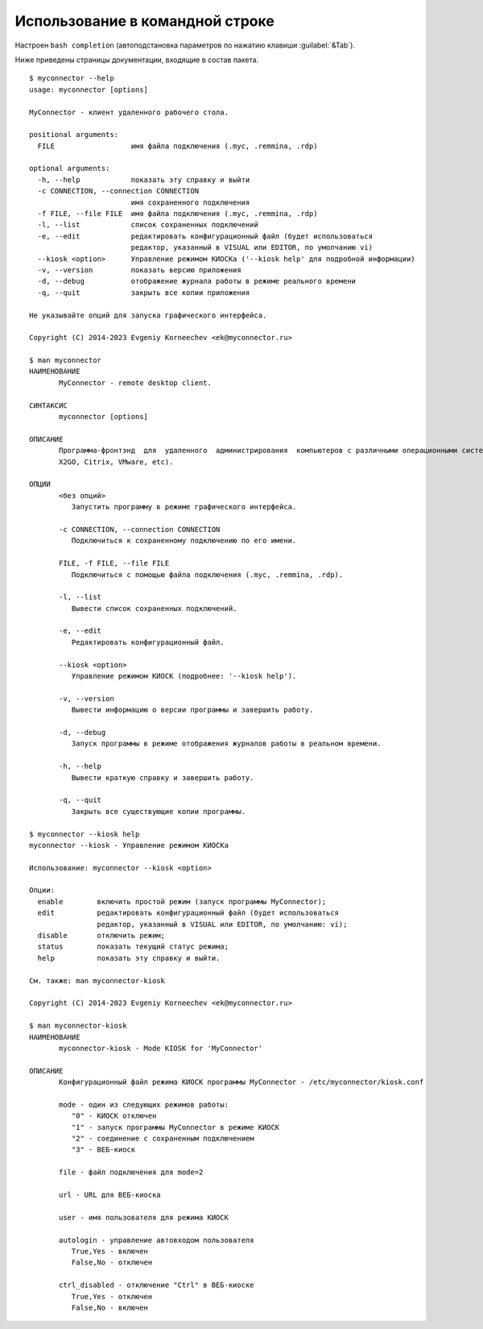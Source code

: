 .. MyConnector
.. Copyright (C) 2014-2023 Evgeniy Korneechev <ek@myconnector.ru>

.. This program is free software; you can redistribute it and/or
.. modify it under the terms of the version 2 of the GNU General
.. Public License as published by the Free Software Foundation.

.. This program is distributed in the hope that it will be useful,
.. but WITHOUT ANY WARRANTY; without even the implied warranty of
.. MERCHANTABILITY or FITNESS FOR A PARTICULAR PURPOSE.  See the
.. GNU General Public License for more details.

.. You should have received a copy of the GNU General Public License
.. along with this program. If not, see http://www.gnu.org/licenses/.

.. _rst-cli:

Использование в командной строке
================================

Настроен ``bash completion`` (автоподстановка параметров по нажатию клавиши :guilabel:`&Tab`).

Ниже приведены страницы документации, входящие в состав пакета.

::

    $ myconnector --help
    usage: myconnector [options]

    MyConnector - клиент удаленного рабочего стола.

    positional arguments:
      FILE                  имя файла подключения (.myc, .remmina, .rdp)

    optional arguments:
      -h, --help            показать эту справку и выйти
      -c CONNECTION, --connection CONNECTION
                            имя сохраненного подключения
      -f FILE, --file FILE  имя файла подключения (.myc, .remmina, .rdp)
      -l, --list            список сохраненных подключений
      -e, --edit            редактировать конфигурационный файл (будет использоваться
                            редактор, указанный в VISUAL или EDITOR, по умолчанию vi)
      --kiosk <option>      Управление режимом КИОСКа ('--kiosk help' для подробной информации)
      -v, --version         показать версию приложения
      -d, --debug           отображение журнала работы в режиме реального времени
      -q, --quit            закрыть все копии приложения

    Не указывайте опций для запуска графического интерфейса.

    Copyright (C) 2014-2023 Evgeniy Korneechev <ek@myconnector.ru>

    $ man myconnector
    НАИМЕНОВАНИЕ
           MyConnector - remote desktop client.

    СИНТАКСИС
           myconnector [options]

    ОПИСАНИЕ
           Программа-фронтэнд  для  удаленного  администрирования  компьютеров с различными операционными системами. Поддерживается большинство распространенных типов подключения (RDP, VNC,
           X2GO, Citrix, VMware, etc).

    ОПЦИИ
           <без опций>
              Запустить программу в режиме графического интерфейса.

           -c CONNECTION, --connection CONNECTION
              Подключиться к сохраненному подключению по его имени.

           FILE, -f FILE, --file FILE
              Подключиться с помощью файла подключения (.myc, .remmina, .rdp).

           -l, --list
              Вывести список сохраненных подключений.

           -e, --edit
              Редактировать конфигурационный файл.

           --kiosk <option>
              Управление режимом КИОСК (подробнее: '--kiosk help').

           -v, --version
              Вывести информацию о версии программы и завершить работу.

           -d, --debug
              Запуск программы в режиме отображения журналов работы в реальном времени.

           -h, --help
              Вывести краткую справку и завершить работу.

           -q, --quit
              Закрыть все существующие копии программы.

    $ myconnector --kiosk help
    myconnector --kiosk - Управление режимом КИОСКа

    Использование: myconnector --kiosk <option>

    Опции:
      enable        включить простой режим (запуск программы MyConnector);
      edit          редактировать конфигурационный файл (будет использоваться
                    редактор, указанный в VISUAL или EDITOR, по умолчанию: vi);
      disable       отключить режим;
      status        показать текущий статус режима;
      help          показать эту справку и выйти.

    См. также: man myconnector-kiosk

    Copyright (C) 2014-2023 Evgeniy Korneechev <ek@myconnector.ru>

    $ man myconnector-kiosk
    НАИМЕНОВАНИЕ
           myconnector-kiosk - Mode KIOSK for 'MyConnector'

    ОПИСАНИЕ
           Конфигурационный файл режима КИОСК программы MyConnector - /etc/myconnector/kiosk.conf

           mode - один из следующих режимов работы:
              "0" - КИОСК отключен
              "1" - запуск программы MyConnector в режиме КИОСК
              "2" - соединение с сохраненным подключением
              "3" - ВЕБ-киоск

           file - файл подключения для mode=2

           url - URL для ВЕБ-киоска

           user - имя пользователя для режима КИОСК

           autologin - управление автовходом пользователя
              True,Yes - включен
              False,No - отключен

           ctrl_disabled - отключение "Ctrl" в ВЕБ-киоске
              True,Yes - отключен
              False,No - включен
